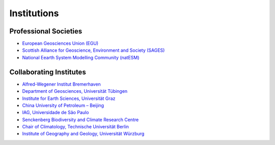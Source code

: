 Institutions
============

Professional Societies
----------------------

- `European Geosciences Union (EGU) <https://www.egu.eu/>`_
- `Scottish Alliance for Geoscience, Environment and Society (SAGES) <https://sages.ac.uk>`_
- `National Eearth System Modelling Community (natESM) <https://www.nat-esm.de/>`_


Collaborating Institutes
------------------------

- `Alfred-Wegener Institut Bremerhaven <https://www.awi.de/>`_
- `Department of Geosciences, Universität Tübingen <https://uni-tuebingen.de/fakultaeten/mathematisch-naturwissenschaftliche-fakultaet/fachbereiche/geowissenschaften/fachbereich/>`_
- `Institute for Earth Sciences, Universität Graz <https://erdwissenschaften.uni-graz.at/en/>`_
- `China University of Petroleum – Beijing <https://www.cup.edu.cn/english/>`_
- `IAG, Universidade de São Paulo <https://www.iag.usp.br/en>`_
- `Senckenberg Biodiversity and Climate Research Centre <https://www.bik-f.de/>`_
- `Chair of Climatology, Technische Universität Berlin <https://www.tu.berlin/klima>`_
- `Institute of Geography and Geology, Universität Würzburg <https://www.geographie.uni-wuerzburg.de/en/>`_
